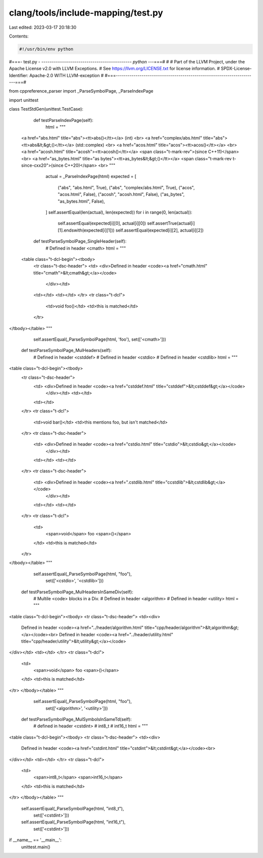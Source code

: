clang/tools/include-mapping/test.py
===================================

Last edited: 2023-03-17 20:18:30

Contents:

.. code-block:: py

    #!/usr/bin/env python
#===- test.py -  ---------------------------------------------*- python -*--===#
#
# Part of the LLVM Project, under the Apache License v2.0 with LLVM Exceptions.
# See https://llvm.org/LICENSE.txt for license information.
# SPDX-License-Identifier: Apache-2.0 WITH LLVM-exception
#
#===------------------------------------------------------------------------===#

from cppreference_parser import _ParseSymbolPage, _ParseIndexPage

import unittest

class TestStdGen(unittest.TestCase):

  def testParseIndexPage(self):
    html = """
 <a href="abs.html" title="abs"><tt>abs()</tt></a> (int) <br>
 <a href="complex/abs.html" title="abs"><tt>abs&lt;&gt;()</tt></a> (std::complex) <br>
 <a href="acos.html" title="acos"><tt>acos()</tt></a> <br>
 <a href="acosh.html" title="acosh"><tt>acosh()</tt></a> <span class="t-mark-rev">(since C++11)</span> <br>
 <a href="as_bytes.html" title="as bytes"><tt>as_bytes&lt;&gt;()</tt></a> <span class="t-mark-rev t-since-cxx20">(since C++20)</span> <br>
 """

    actual = _ParseIndexPage(html)
    expected = [
      ("abs", "abs.html", True),
      ("abs", "complex/abs.html", True),
      ("acos", "acos.html", False),
      ("acosh", "acosh.html", False),
      ("as_bytes", "as_bytes.html", False),
    ]
    self.assertEqual(len(actual), len(expected))
    for i in range(0, len(actual)):
      self.assertEqual(expected[i][0], actual[i][0])
      self.assertTrue(actual[i][1].endswith(expected[i][1]))
      self.assertEqual(expected[i][2], actual[i][2])


  def testParseSymbolPage_SingleHeader(self):
    # Defined in header <cmath>
    html = """
 <table class="t-dcl-begin"><tbody>
  <tr class="t-dsc-header">
  <td> <div>Defined in header <code><a href="cmath.html" title="cmath">&lt;cmath&gt;</a></code>
   </div></td>
  <td></td>
  <td></td>
  </tr>
  <tr class="t-dcl">
    <td>void foo()</td>
    <td>this is matched</td>
  </tr>
</tbody></table>
"""
    self.assertEqual(_ParseSymbolPage(html, 'foo'), set(['<cmath>']))


  def testParseSymbolPage_MulHeaders(self):
    #  Defined in header <cstddef>
    #  Defined in header <cstdio>
    #  Defined in header <cstdlib>
    html = """
<table class="t-dcl-begin"><tbody>
  <tr class="t-dsc-header">
    <td> <div>Defined in header <code><a href="cstddef.html" title="cstddef">&lt;cstddef&gt;</a></code>
     </div></td>
     <td></td>
    <td></td>
  </tr>
  <tr class="t-dcl">
    <td>void bar()</td>
    <td>this mentions foo, but isn't matched</td>
  </tr>
  <tr class="t-dsc-header">
    <td> <div>Defined in header <code><a href="cstdio.html" title="cstdio">&lt;cstdio&gt;</a></code>
     </div></td>
    <td></td>
    <td></td>
  </tr>
  <tr class="t-dsc-header">
    <td> <div>Defined in header <code><a href=".cstdlib.html" title="ccstdlib">&lt;cstdlib&gt;</a></code>
     </div></td>
    <td></td>
    <td></td>
  </tr>
  <tr class="t-dcl">
    <td>
      <span>void</span>
      foo
      <span>()</span>
    </td>
    <td>this is matched</td>
  </tr>
</tbody></table>
"""
    self.assertEqual(_ParseSymbolPage(html, "foo"),
                     set(['<cstdio>', '<cstdlib>']))


  def testParseSymbolPage_MulHeadersInSameDiv(self):
    # Multile <code> blocks in a Div.
    # Defined in header <algorithm>
    # Defined in header <utility>
    html = """
<table class="t-dcl-begin"><tbody>
<tr class="t-dsc-header">
<td><div>
     Defined in header <code><a href="../header/algorithm.html" title="cpp/header/algorithm">&lt;algorithm&gt;</a></code><br>
     Defined in header <code><a href="../header/utility.html" title="cpp/header/utility">&lt;utility&gt;</a></code>
</div></td>
<td></td>
</tr>
<tr class="t-dcl">
  <td>
    <span>void</span>
    foo
    <span>()</span>
  </td>
  <td>this is matched</td>
</tr>
</tbody></table>
"""
    self.assertEqual(_ParseSymbolPage(html, "foo"),
                     set(['<algorithm>', '<utility>']))

  def testParseSymbolPage_MulSymbolsInSameTd(self):
    # defined in header <cstdint>
    #   int8_t
    #   int16_t
    html = """
<table class="t-dcl-begin"><tbody>
<tr class="t-dsc-header">
<td><div>
     Defined in header <code><a href="cstdint.html" title="cstdint">&lt;cstdint&gt;</a></code><br>
</div></td>
<td></td>
</tr>
<tr class="t-dcl">
  <td>
    <span>int8_t</span>
    <span>int16_t</span>
  </td>
  <td>this is matched</td>
</tr>
</tbody></table>
"""
    self.assertEqual(_ParseSymbolPage(html, "int8_t"),
                     set(['<cstdint>']))
    self.assertEqual(_ParseSymbolPage(html, "int16_t"),
                     set(['<cstdint>']))


if __name__ == '__main__':
  unittest.main()


